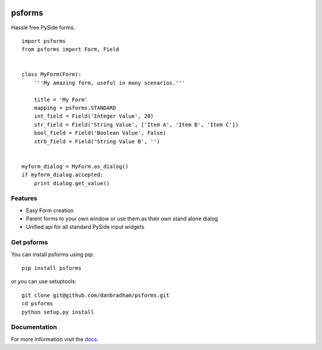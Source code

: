 .. image:: https://travis-ci.org/danbradham/psforms.svg
  :target: https://travis-ci.org/danbradham/psforms
  :alt: Build Status


.. image:: https://coveralls.io/repos/danbradham/psforms/badge.png
  :target: https://coveralls.io/r/danbradham/psforms
  :alt: Coverage Status

.. image:: https://img.shields.io/badge/pypi-0.1.0-brightgreen.svg
    :target: https://testpypi.python.org/pypi/psforms/
    :alt: Latest Version

=======
psforms
=======
Hassle free PySide forms.

::

    import psforms
    from psforms import Form, Field


    class MyForm(Form):
        '''My amazing form, useful in many scenarios.'''

        title = 'My Form'
        mapping = psforms.STANDARD
        int_field = Field('Integer Value', 20)
        str_field = Field('String Value', ['Item A', 'Item B', 'Item C'])
        bool_field = Field('Boolean Value', False)
        strb_field = Field('String Value B', '')


    myform_dialog = MyForm.as_dialog()
    if myform_dialog.accepted:
        print dialog.get_value()


Features
========

* Easy Form creation

* Parent forms to your own window or use them as their own stand alone dialog

* Unified api for all standard PySide input widgets


Get psforms
===========

You can install psforms using pip::

    pip install psforms

or you can use setuptools::

    git clone git@github.com/danbradham/psforms.git
    cd psforms
    python setup.py install


Documentation
=============

For more information visit the `docs <http://psforms.readthedocs.org>`_.
